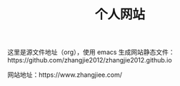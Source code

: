 #+TITLE: 个人网站

这里是源文件地址（org），使用 emacs 生成网站静态文件：https://github.com/zhangjie2012/zhangjie2012.github.io

网站地址：https://www.zhangjiee.com/
